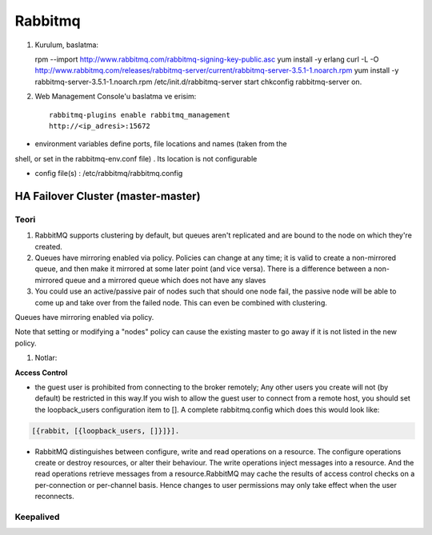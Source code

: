 Rabbitmq 
=========


#. Kurulum, baslatma::

   rpm --import http://www.rabbitmq.com/rabbitmq-signing-key-public.asc
   yum install -y erlang 
   curl -L -O http://www.rabbitmq.com/releases/rabbitmq-server/current/rabbitmq-server-3.5.1-1.noarch.rpm
   yum install -y rabbitmq-server-3.5.1-1.noarch.rpm
   /etc/init.d/rabbitmq-server start
   chkconfig rabbitmq-server on.

#. Web Management Console'u baslatma ve erisim::

    rabbitmq-plugins enable rabbitmq_management
    http://<ip_adresi>:15672    



* environment variables define ports, file locations and names (taken from the
shell, or set in the rabbitmq-env.conf file) . Its location is not configurable

* config file(s) : /etc/rabbitmq/rabbitmq.config

HA Failover Cluster (master-master)
~~~~~~~~~~~~~~~~~~~~~~~~~~~~~~~~~~~



Teori
-----

#. RabbitMQ supports clustering by default, but queues aren't replicated and
   are bound to the node on which they're created.

#. Queues have mirroring enabled via policy. Policies can change at any time;
   it is valid to create a non-mirrored queue, and then make it mirrored at
   some later point (and vice versa). There is a difference between a
   non-mirrored queue and a mirrored queue which does not have any slaves 

#. You could use an active/passive pair of nodes such that should one node
   fail, the passive node will be able to come up and take over from the failed
   node. This can even be combined with clustering. 




Queues have mirroring enabled via policy.

Note that setting or modifying a "nodes" policy can cause the existing master
to go away if it is not listed in the new policy.



#. Notlar: 

**Access Control**

* the guest user is prohibited from connecting to the broker remotely; Any
  other users you create will not (by default) be restricted in this way.If you
  wish to allow the guest user to connect from a remote host, you should set
  the loopback_users configuration item to []. A complete rabbitmq.config which
  does this would look like:

.. code::

        [{rabbit, [{loopback_users, []}]}].


* RabbitMQ distinguishes between configure, write and read operations on a
  resource. The configure operations create or destroy resources, or alter
  their behaviour. The write operations inject messages into a resource. And
  the read operations retrieve messages from a resource.RabbitMQ may cache the
  results of access control checks on a per-connection or per-channel basis.
  Hence changes to user permissions may only take effect when the user
  reconnects.

Keepalived
----------




